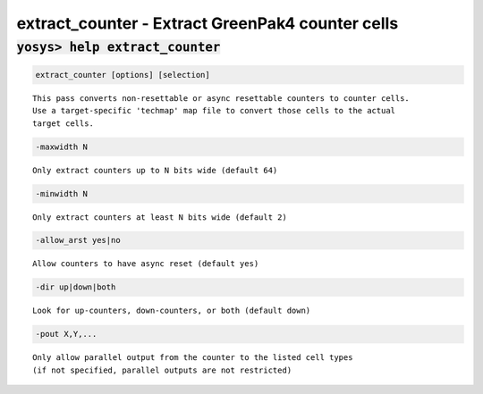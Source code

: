 =================================================
extract_counter - Extract GreenPak4 counter cells
=================================================

.. raw:: latex

    \begin{comment}

:code:`yosys> help extract_counter`
--------------------------------------------------------------------------------

.. container:: cmdref


    .. code:: yoscrypt

        extract_counter [options] [selection]

    ::

        This pass converts non-resettable or async resettable counters to counter cells.
        Use a target-specific 'techmap' map file to convert those cells to the actual
        target cells.


    .. code:: yoscrypt

        -maxwidth N

    ::

            Only extract counters up to N bits wide (default 64)


    .. code:: yoscrypt

        -minwidth N

    ::

            Only extract counters at least N bits wide (default 2)


    .. code:: yoscrypt

        -allow_arst yes|no

    ::

            Allow counters to have async reset (default yes)


    .. code:: yoscrypt

        -dir up|down|both

    ::

            Look for up-counters, down-counters, or both (default down)


    .. code:: yoscrypt

        -pout X,Y,...

    ::

            Only allow parallel output from the counter to the listed cell types
            (if not specified, parallel outputs are not restricted)


.. raw:: latex

    \end{comment}

.. only:: latex

    ::

        
            extract_counter [options] [selection]
        
        This pass converts non-resettable or async resettable counters to counter cells.
        Use a target-specific 'techmap' map file to convert those cells to the actual
        target cells.
        
            -maxwidth N
                Only extract counters up to N bits wide (default 64)
        
            -minwidth N
                Only extract counters at least N bits wide (default 2)
        
            -allow_arst yes|no
                Allow counters to have async reset (default yes)
        
            -dir up|down|both
                Look for up-counters, down-counters, or both (default down)
        
            -pout X,Y,...
                Only allow parallel output from the counter to the listed cell types
                (if not specified, parallel outputs are not restricted)
        
        
